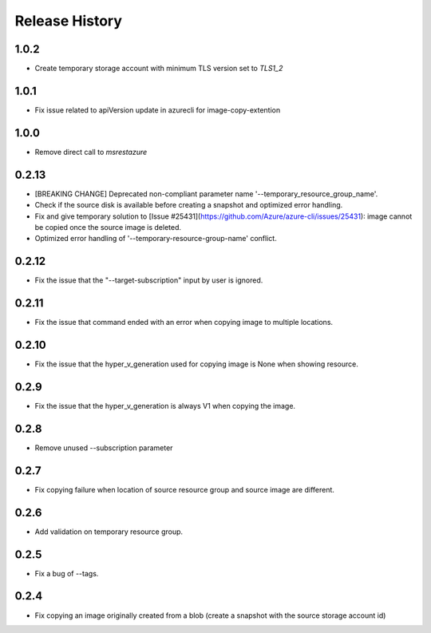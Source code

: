 .. :changelog:

Release History
===============

1.0.2
++++++
* Create temporary storage account with minimum TLS version set to `TLS1_2`

1.0.1
++++++
* Fix issue related to apiVersion update in azurecli for image-copy-extention

1.0.0
++++++
* Remove direct call to `msrestazure`

0.2.13
++++++
* [BREAKING CHANGE] Deprecated non-compliant parameter name '--temporary_resource_group_name'.
* Check if the source disk is available before creating a snapshot and optimized error handling.
* Fix and give temporary solution to [Issue #25431](https://github.com/Azure/azure-cli/issues/25431): image cannot be copied once the source image is deleted.
* Optimized error handling of '--temporary-resource-group-name' conflict.

0.2.12
++++++
* Fix the issue that the "--target-subscription" input by user is ignored.

0.2.11
++++++
* Fix the issue that command ended with an error when copying image to multiple locations.

0.2.10
++++++
* Fix the issue that the hyper_v_generation used for copying image is None when showing resource.

0.2.9
++++++
* Fix the issue that the hyper_v_generation is always V1 when copying the image.

0.2.8
++++++
* Remove unused --subscription parameter

0.2.7
++++++
* Fix copying failure when location of source resource group and source image are different.

0.2.6
++++++
* Add validation on temporary resource group.

0.2.5
++++++
* Fix a bug of --tags.

0.2.4
++++++
* Fix copying an image originally created from a blob (create a snapshot with the source storage account id)

